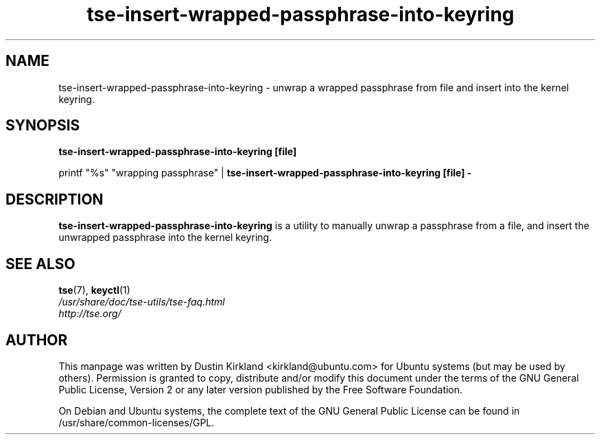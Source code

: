 .TH tse-insert-wrapped-passphrase-into-keyring 1 2008-07-21 tse-utils "Tse"
.SH NAME
tse-insert-wrapped-passphrase-into-keyring \- unwrap a wrapped passphrase from file and insert into the kernel keyring.

.SH SYNOPSIS
\fBtse-insert-wrapped-passphrase-into-keyring [file]\fP

printf "%s" "wrapping passphrase" | \fBtse-insert-wrapped-passphrase-into-keyring [file] -\fP

.SH DESCRIPTION
\fBtse-insert-wrapped-passphrase-into-keyring\fP is a utility to manually unwrap a passphrase from a file, and insert the unwrapped passphrase into the kernel keyring.

.SH SEE ALSO
.PD 0
.TP
\fBtse\fP(7), \fBkeyctl\fP(1)

.TP
\fI/usr/share/doc/tse-utils/tse-faq.html\fP

.TP
\fIhttp://tse.org/\fP
.PD

.SH AUTHOR
This manpage was written by Dustin Kirkland <kirkland@ubuntu.com> for Ubuntu systems (but may be used by others).  Permission is granted to copy, distribute and/or modify this document under the terms of the GNU General Public License, Version 2 or any later version published by the Free Software Foundation.

On Debian and Ubuntu systems, the complete text of the GNU General Public License can be found in /usr/share/common-licenses/GPL.
